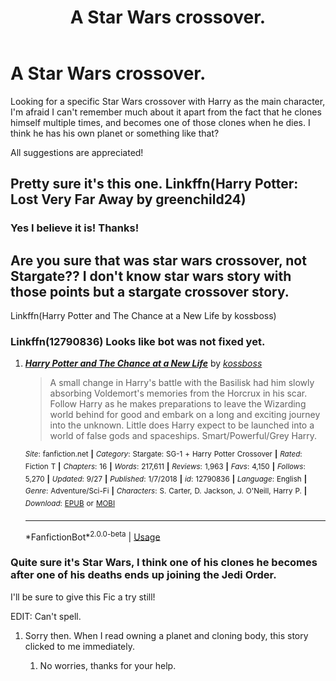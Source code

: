 #+TITLE: A Star Wars crossover.

* A Star Wars crossover.
:PROPERTIES:
:Author: Not_The_Wolf
:Score: 2
:DateUnix: 1577205768.0
:DateShort: 2019-Dec-24
:FlairText: What's That Fic?
:END:
Looking for a specific Star Wars crossover with Harry as the main character, I'm afraid I can't remember much about it apart from the fact that he clones himself multiple times, and becomes one of those clones when he dies. I think he has his own planet or something like that?

All suggestions are appreciated!


** Pretty sure it's this one. Linkffn(Harry Potter: Lost Very Far Away by greenchild24)
:PROPERTIES:
:Author: andycata
:Score: 3
:DateUnix: 1577209779.0
:DateShort: 2019-Dec-24
:END:

*** Yes I believe it is! Thanks!
:PROPERTIES:
:Author: Not_The_Wolf
:Score: 2
:DateUnix: 1577211367.0
:DateShort: 2019-Dec-24
:END:


** Are you sure that was star wars crossover, not Stargate?? I don't know star wars story with those points but a stargate crossover story.

Linkffn(Harry Potter and The Chance at a New Life by kossboss)
:PROPERTIES:
:Author: kprasad13
:Score: 2
:DateUnix: 1577206829.0
:DateShort: 2019-Dec-24
:END:

*** Linkffn(12790836) Looks like bot was not fixed yet.
:PROPERTIES:
:Author: kprasad13
:Score: 2
:DateUnix: 1577206990.0
:DateShort: 2019-Dec-24
:END:

**** [[https://www.fanfiction.net/s/12790836/1/][*/Harry Potter and The Chance at a New Life/*]] by [[https://www.fanfiction.net/u/7098382/kossboss][/kossboss/]]

#+begin_quote
  A small change in Harry's battle with the Basilisk had him slowly absorbing Voldemort's memories from the Horcrux in his scar. Follow Harry as he makes preparations to leave the Wizarding world behind for good and embark on a long and exciting journey into the unknown. Little does Harry expect to be launched into a world of false gods and spaceships. Smart/Powerful/Grey Harry.
#+end_quote

^{/Site/:} ^{fanfiction.net} ^{*|*} ^{/Category/:} ^{Stargate:} ^{SG-1} ^{+} ^{Harry} ^{Potter} ^{Crossover} ^{*|*} ^{/Rated/:} ^{Fiction} ^{T} ^{*|*} ^{/Chapters/:} ^{16} ^{*|*} ^{/Words/:} ^{217,611} ^{*|*} ^{/Reviews/:} ^{1,963} ^{*|*} ^{/Favs/:} ^{4,150} ^{*|*} ^{/Follows/:} ^{5,270} ^{*|*} ^{/Updated/:} ^{9/27} ^{*|*} ^{/Published/:} ^{1/7/2018} ^{*|*} ^{/id/:} ^{12790836} ^{*|*} ^{/Language/:} ^{English} ^{*|*} ^{/Genre/:} ^{Adventure/Sci-Fi} ^{*|*} ^{/Characters/:} ^{S.} ^{Carter,} ^{D.} ^{Jackson,} ^{J.} ^{O'Neill,} ^{Harry} ^{P.} ^{*|*} ^{/Download/:} ^{[[http://www.ff2ebook.com/old/ffn-bot/index.php?id=12790836&source=ff&filetype=epub][EPUB]]} ^{or} ^{[[http://www.ff2ebook.com/old/ffn-bot/index.php?id=12790836&source=ff&filetype=mobi][MOBI]]}

--------------

*FanfictionBot*^{2.0.0-beta} | [[https://github.com/tusing/reddit-ffn-bot/wiki/Usage][Usage]]
:PROPERTIES:
:Author: FanfictionBot
:Score: 3
:DateUnix: 1577207005.0
:DateShort: 2019-Dec-24
:END:


*** Quite sure it's Star Wars, I think one of his clones he becomes after one of his deaths ends up joining the Jedi Order.

I'll be sure to give this Fic a try still!

EDIT: Can't spell.
:PROPERTIES:
:Author: Not_The_Wolf
:Score: 1
:DateUnix: 1577207824.0
:DateShort: 2019-Dec-24
:END:

**** Sorry then. When I read owning a planet and cloning body, this story clicked to me immediately.
:PROPERTIES:
:Author: kprasad13
:Score: 1
:DateUnix: 1577208408.0
:DateShort: 2019-Dec-24
:END:

***** No worries, thanks for your help.
:PROPERTIES:
:Author: Not_The_Wolf
:Score: 1
:DateUnix: 1577208748.0
:DateShort: 2019-Dec-24
:END:
